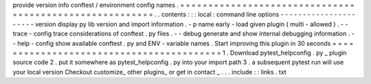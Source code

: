 provide
version
info
conftest
/
environment
config
names
.
=
=
=
=
=
=
=
=
=
=
=
=
=
=
=
=
=
=
=
=
=
=
=
=
=
=
=
=
=
=
=
=
=
=
=
=
=
=
=
=
=
=
=
=
=
=
=
=
=
=
=
=
=
=
=
=
.
.
contents
:
:
:
local
:
command
line
options
-
-
-
-
-
-
-
-
-
-
-
-
-
-
-
-
-
-
-
-
-
-
version
display
py
lib
version
and
import
information
.
-
p
name
early
-
load
given
plugin
(
multi
-
allowed
)
.
-
-
trace
-
config
trace
considerations
of
conftest
.
py
files
.
-
-
debug
generate
and
show
internal
debugging
information
.
-
-
help
-
config
show
available
conftest
.
py
and
ENV
-
variable
names
.
Start
improving
this
plugin
in
30
seconds
=
=
=
=
=
=
=
=
=
=
=
=
=
=
=
=
=
=
=
=
=
=
=
=
=
=
=
=
=
=
=
=
=
=
=
=
=
=
=
=
=
1
.
Download
pytest_helpconfig
.
py
_
plugin
source
code
2
.
put
it
somewhere
as
pytest_helpconfig
.
py
into
your
import
path
3
.
a
subsequent
pytest
run
will
use
your
local
version
Checkout
customize_
other
plugins_
or
get
in
contact
_
.
.
.
include
:
:
links
.
txt
